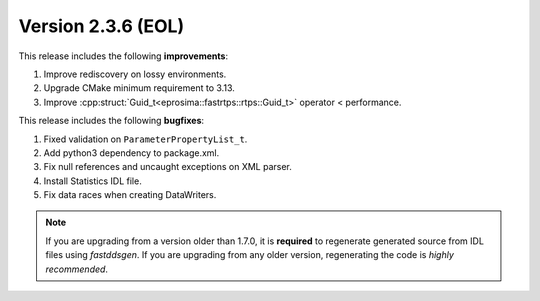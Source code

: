 Version 2.3.6 (EOL)
^^^^^^^^^^^^^^^^^^^

This release includes the following **improvements**:

1. Improve rediscovery on lossy environments.
2. Upgrade CMake minimum requirement to 3.13.
3. Improve :cpp:struct:`Guid_t<eprosima::fastrtps::rtps::Guid_t>` operator < performance.

This release includes the following **bugfixes**:

1. Fixed validation on ``ParameterPropertyList_t``.
2. Add python3 dependency to package.xml.
3. Fix null references and uncaught exceptions on XML parser.
4. Install Statistics IDL file.
5. Fix data races when creating DataWriters.

.. note::
  If you are upgrading from a version older than 1.7.0, it is **required** to regenerate generated source from IDL
  files using *fastddsgen*.
  If you are upgrading from any older version, regenerating the code is *highly recommended*.

